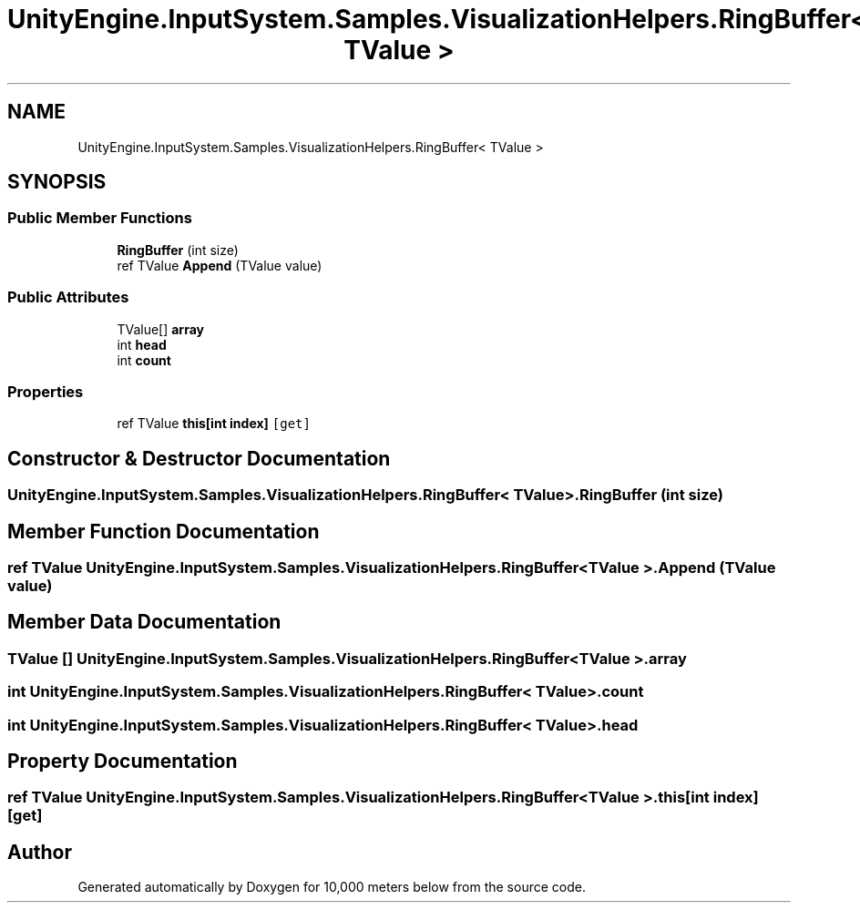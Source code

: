 .TH "UnityEngine.InputSystem.Samples.VisualizationHelpers.RingBuffer< TValue >" 3 "Sun Dec 12 2021" "10,000 meters below" \" -*- nroff -*-
.ad l
.nh
.SH NAME
UnityEngine.InputSystem.Samples.VisualizationHelpers.RingBuffer< TValue >
.SH SYNOPSIS
.br
.PP
.SS "Public Member Functions"

.in +1c
.ti -1c
.RI "\fBRingBuffer\fP (int size)"
.br
.ti -1c
.RI "ref TValue \fBAppend\fP (TValue value)"
.br
.in -1c
.SS "Public Attributes"

.in +1c
.ti -1c
.RI "TValue[] \fBarray\fP"
.br
.ti -1c
.RI "int \fBhead\fP"
.br
.ti -1c
.RI "int \fBcount\fP"
.br
.in -1c
.SS "Properties"

.in +1c
.ti -1c
.RI "ref TValue \fBthis[int index]\fP\fC [get]\fP"
.br
.in -1c
.SH "Constructor & Destructor Documentation"
.PP 
.SS "\fBUnityEngine\&.InputSystem\&.Samples\&.VisualizationHelpers\&.RingBuffer\fP< TValue >\&.\fBRingBuffer\fP (int size)"

.SH "Member Function Documentation"
.PP 
.SS "ref TValue \fBUnityEngine\&.InputSystem\&.Samples\&.VisualizationHelpers\&.RingBuffer\fP< TValue >\&.Append (TValue value)"

.SH "Member Data Documentation"
.PP 
.SS "TValue [] \fBUnityEngine\&.InputSystem\&.Samples\&.VisualizationHelpers\&.RingBuffer\fP< TValue >\&.array"

.SS "int \fBUnityEngine\&.InputSystem\&.Samples\&.VisualizationHelpers\&.RingBuffer\fP< TValue >\&.count"

.SS "int \fBUnityEngine\&.InputSystem\&.Samples\&.VisualizationHelpers\&.RingBuffer\fP< TValue >\&.head"

.SH "Property Documentation"
.PP 
.SS "ref TValue \fBUnityEngine\&.InputSystem\&.Samples\&.VisualizationHelpers\&.RingBuffer\fP< TValue >\&.this[int index]\fC [get]\fP"


.SH "Author"
.PP 
Generated automatically by Doxygen for 10,000 meters below from the source code\&.
